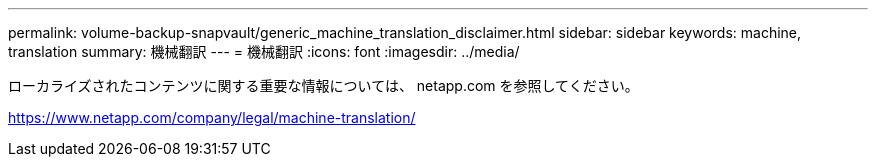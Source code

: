 ---
permalink: volume-backup-snapvault/generic_machine_translation_disclaimer.html 
sidebar: sidebar 
keywords: machine, translation 
summary: 機械翻訳 
---
= 機械翻訳
:icons: font
:imagesdir: ../media/


ローカライズされたコンテンツに関する重要な情報については、 netapp.com を参照してください。

https://www.netapp.com/company/legal/machine-translation/[]
